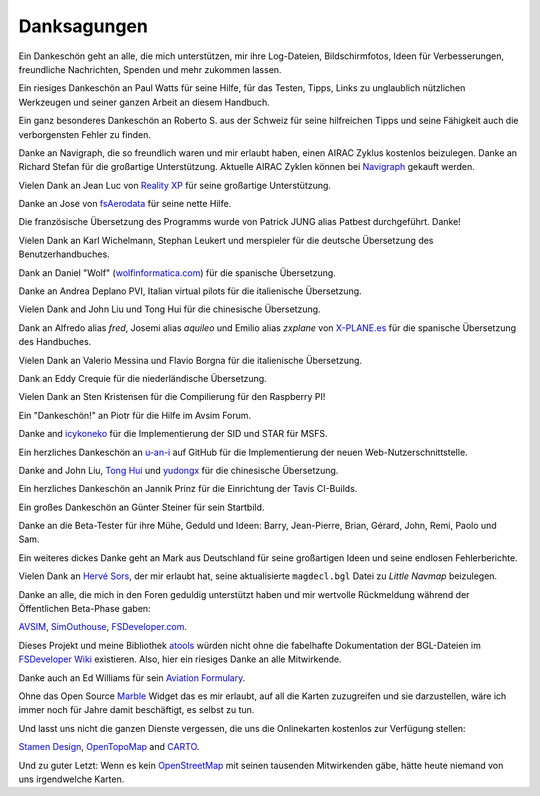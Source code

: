Danksagungen
---------------

Ein Dankeschön geht an alle, die mich unterstützen, mir ihre
Log-Dateien, Bildschirmfotos, Ideen für Verbesserungen, freundliche
Nachrichten, Spenden und mehr zukommen lassen.

Ein riesiges Dankeschön an Paul Watts für seine Hilfe, für das Testen,
Tipps, Links zu unglaublich nützlichen Werkzeugen und seiner ganzen Arbeit an
diesem Handbuch.

Ein ganz besonderes Dankeschön an Roberto S. aus der Schweiz für seine
hilfreichen Tipps und seine Fähigkeit auch die verborgensten Fehler
zu finden.

Danke an Navigraph, die so freundlich waren und mir erlaubt haben, einen
AIRAC Zyklus kostenlos beizulegen. Danke an Richard Stefan für die
großartige Unterstützung. Aktuelle AIRAC Zyklen können bei
`Navigraph <http://www.navigraph.com>`__ gekauft werden.

Vielen Dank an Jean Luc von `Reality XP <http://www.reality-xp.com>`__
für seine großartige Unterstützung.

Danke an Jose von `fsAerodata <https://www.fsaerodata.com/>`__ für seine
nette Hilfe.

Die französische Übersetzung des Programms wurde von Patrick JUNG alias
Patbest durchgeführt. Danke!

Vielen Dank an Karl Wichelmann, Stephan Leukert und merspieler für die
deutsche Übersetzung des Benutzerhandbuches.

Dank an Daniel "Wolf"
(`wolfinformatica.com <http://wolfinformatica.com>`__) für die spanische
Übersetzung.

Danke an Andrea Deplano PVI, Italian virtual pilots für die italienische Übersetzung.

Vielen Dank and John Liu und Tong Hui für die chinesische Übersetzung.

Dank an Alfredo alias *fred*, Josemi alias *aquileo* und Emilio alias
*zxplane* von `X-PLANE.es <http://www.x-plane.es/>`__ für die spanische
Übersetzung des Handbuches.

Vielen Dank an Valerio Messina und Flavio Borgna für die italienische
Übersetzung.

Dank an Eddy Crequie für die niederländische Übersetzung.

Vielen Dank an Sten Kristensen für die Compilierung für den Raspberry PI!

Ein "Dankeschön!" an Piotr für die Hilfe im Avsim Forum.

Danke and `icykoneko <https://github.com/icykoneko>`__ für die Implementierung der SID und STAR für MSFS.

Ein herzliches Dankeschön an `u-an-i <https://github.com/u-an-i>`__ auf GitHub für die
Implementierung der neuen Web-Nutzerschnittstelle.

Danke and John Liu, `Tong Hui <https://github.com/tonghuix>`__ und
`yudongx <https://github.com/yudongx>`__ für die chinesische Übersetzung.

Ein herzliches Dankeschön an Jannik Prinz für die Einrichtung der Tavis
CI-Builds.

Ein großes Dankeschön an Günter Steiner für sein Startbild.

Danke an die Beta-Tester für ihre Mühe, Geduld und Ideen: Barry,
Jean-Pierre, Brian, Gérard, John, Remi, Paolo und Sam.

Ein weiteres dickes Danke geht an Mark aus Deutschland für seine
großartigen Ideen und seine endlosen Fehlerberichte.

Vielen Dank an `Hervé Sors <http://www.aero.sors.fr>`__, der mir erlaubt
hat, seine aktualisierte ``magdecl.bgl`` Datei zu *Little Navmap*
beizulegen.

Danke an alle, die mich in den Foren geduldig unterstützt haben und mir
wertvolle Rückmeldung während der Öffentlichen Beta-Phase gaben:

`AVSIM <http://www.avsim.com>`__,
`SimOuthouse <http://www.sim-outhouse.com>`__,
`FSDeveloper.com <https://www.fsdeveloper.com>`__.

Dieses Projekt und meine Bibliothek
`atools <https://github.com/albar965/atools>`__ würden nicht ohne die
fabelhafte Dokumentation der BGL-Dateien im `FSDeveloper
Wiki <https://www.fsdeveloper.com/wiki>`__ existieren. Also, hier ein
riesiges Danke an alle Mitwirkende.

Danke auch an Ed Williams für sein `Aviation
Formulary <http://www.edwilliams.org/>`__.

Ohne das Open Source `Marble <https://marble.kde.org>`__ Widget das es
mir erlaubt, auf all die Karten zuzugreifen und sie darzustellen, wäre
ich immer noch für Jahre damit beschäftigt, es selbst zu tun.

Und lasst uns nicht die ganzen Dienste vergessen, die uns die
Onlinekarten kostenlos zur Verfügung stellen:

`Stamen Design <http://maps.stamen.com>`__,
`OpenTopoMap <https://www.opentopomap.org>`__ and
`CARTO <https://carto.com/>`__.

Und zu guter Letzt: Wenn es kein
`OpenStreetMap <https://www.openstreetmap.org>`__ mit seinen tausenden
Mitwirkenden gäbe, hätte heute niemand von uns irgendwelche Karten.
